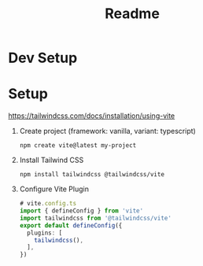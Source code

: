 #+title: Readme

* Dev Setup
* Setup
https://tailwindcss.com/docs/installation/using-vite
1. Create project (framework: vanilla, variant: typescript)
   #+begin_src shell
npm create vite@latest my-project
   #+end_src
2. Install Tailwind CSS
   #+begin_src shell
npm install tailwindcss @tailwindcss/vite
   #+end_src
3. Configure Vite Plugin
   #+begin_src typescript
# vite.config.ts
import { defineConfig } from 'vite'
import tailwindcss from '@tailwindcss/vite'
export default defineConfig({
  plugins: [
    tailwindcss(),
  ],
})
   #+end_src
